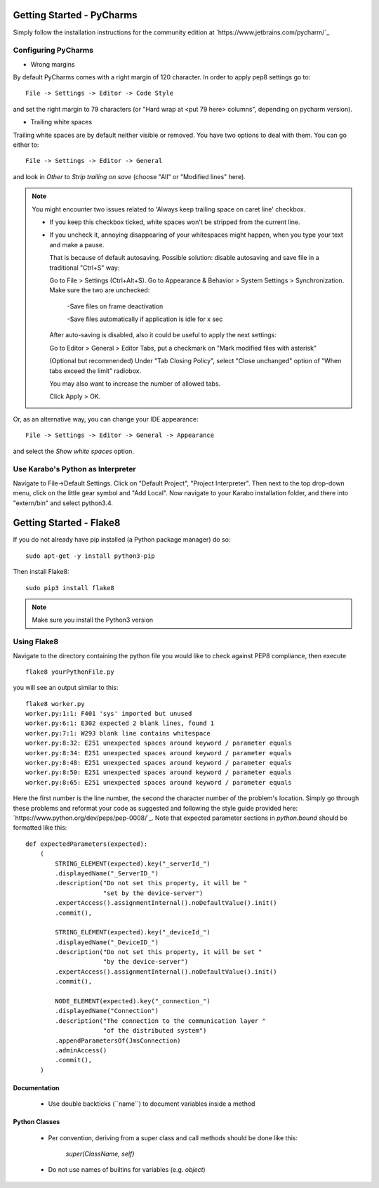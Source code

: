 ***************************
Getting Started - PyCharms
***************************

Simply follow the installation instructions for the community edition at
`https://www.jetbrains.com/pycharm/`_

Configuring PyCharms
++++++++++++++++++++

* Wrong margins

By default PyCharms comes with a right margin of 120 character. In
order to apply pep8 settings go to::

    File -> Settings -> Editor -> Code Style

and set the right margin to 79 characters (or "Hard wrap at <put 79 here> columns", depending on pycharm version).

* Trailing white spaces

Trailing white spaces are by default neither visible or removed. You
have two options to deal with them. You can go either to::

    File -> Settings -> Editor -> General

and look in *Other* to *Strip trailing on save* (choose "All" or "Modified lines" here).

.. note::

   You might encounter two issues related to 'Always keep trailing space on caret line' checkbox.

   - If you keep this checkbox ticked, white spaces won't be stripped from the current line.

   - If you uncheck it, annoying disappearing of your whitespaces might happen, when you type your text and make a pause.

     That is because of default autosaving.
     Possible solution: disable autosaving and save file in a traditional "Ctrl+S" way:

     Go to File > Settings (Ctrl+Alt+S).
     Go to Appearance & Behavior > System Settings > Synchronization.
     Make sure the two are unchecked:

        -Save files on frame deactivation

        -Save files automatically if application is idle for x sec

     After auto-saving is disabled, also it could be useful to apply the next settings:

     Go to Editor > General > Editor Tabs, put a checkmark on "Mark modified files with asterisk"

     (Optional but recommended)
     Under "Tab Closing Policy", select "Close unchanged" option of "When tabs exceed the limit" radiobox.

     You may also want to increase the number of allowed tabs.

     Click Apply > OK.

Or, as an alternative way, you can change your IDE appearance::

    File -> Settings -> Editor -> General -> Appearance

and select the *Show white spaces* option.


Use Karabo's Python as Interpreter
++++++++++++++++++++++++++++++++++

Navigate to File->Default Settings. Click on "Default Project", "Project
Interpreter". Then next to the top drop-down menu, click on the little gear
symbol and "Add Local". Now navigate to your Karabo installation folder, and
there into "extern/bin" and select python3.4.

************************
Getting Started - Flake8
************************

If you do not already have pip installed (a Python package manager) do so::

    sudo apt-get -y install python3-pip

Then install Flake8::

    sudo pip3 install flake8

.. note::

   Make sure you install the Python3 version

Using Flake8
++++++++++++

Navigate to the directory containing the python file you would like to check
against PEP8 compliance, then execute ::

    flake8 yourPythonFile.py

you will see an output similar to this::

    flake8 worker.py
    worker.py:1:1: F401 'sys' imported but unused
    worker.py:6:1: E302 expected 2 blank lines, found 1
    worker.py:7:1: W293 blank line contains whitespace
    worker.py:8:32: E251 unexpected spaces around keyword / parameter equals
    worker.py:8:34: E251 unexpected spaces around keyword / parameter equals
    worker.py:8:48: E251 unexpected spaces around keyword / parameter equals
    worker.py:8:50: E251 unexpected spaces around keyword / parameter equals
    worker.py:8:65: E251 unexpected spaces around keyword / parameter equals


Here the first number is the line number, the second the character number of
the problem's location. Simply go through these problems and reformat your code
as suggested and following the style guide provided here:
`https://www.python.org/dev/peps/pep-0008/`_. Note that expected parameter
sections in `python.bound` should be formatted like this::

    def expectedParameters(expected):
        (
            STRING_ELEMENT(expected).key("_serverId_")
            .displayedName("_ServerID_")
            .description("Do not set this property, it will be "
                         "set by the device-server")
            .expertAccess().assignmentInternal().noDefaultValue().init()
            .commit(),

            STRING_ELEMENT(expected).key("_deviceId_")
            .displayedName("_DeviceID_")
            .description("Do not set this property, it will be set "
                         "by the device-server")
            .expertAccess().assignmentInternal().noDefaultValue().init()
            .commit(),

            NODE_ELEMENT(expected).key("_connection_")
            .displayedName("Connection")
            .description("The connection to the communication layer "
                         "of the distributed system")
            .appendParametersOf(JmsConnection)
            .adminAccess()
            .commit(),
        )

Documentation
-------------

 * Use double backticks (\`\`name\`\`) to document variables inside a method

Python Classes
--------------

 * Per convention, deriving from a super class and call methods should be done
   like this:

       `super(ClassName, self)`

 * Do not use names of builtins for variables (e.g. `object`)
